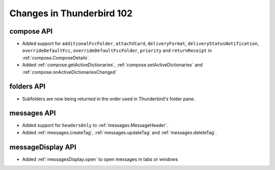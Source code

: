 ==========================
Changes in Thunderbird 102
==========================

compose API
===========
* Added support for ``additionalFccFolder``, ``attachVCard``, ``deliveryFormat``, ``deliveryStatusNotification``, ``overrideDefaultFcc``, ``overrideDefaultFccFolder``, ``priority`` and ``returnReceipt`` in :ref:`compose.ComposeDetails`.
* Added :ref:`compose.getActiveDictionaries`, :ref:`compose.setActiveDictionaries` and :ref:`compose.onActiveDictionariesChanged`

folders API
============
* Subfolders are now being returned in the order used in Thunderbird's folder pane.

messages API
============
* Added support for ``headersOnly`` to :ref:`messages.MessageHeader`.
* Added :ref:`messages.createTag`, :ref:`messages.updateTag` and :ref:`messages.deleteTag`.

messageDisplay API
============
* Added :ref:`messagesDisplay.open` to open messages in tabs or windows
